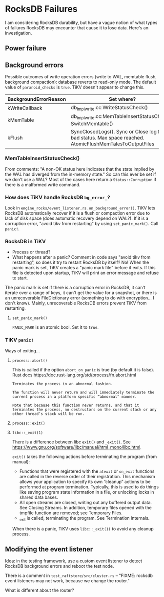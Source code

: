 * RocksDB Failures
I am considering RocksDB durability, but have a vague notion of what types of failures RocksDB may encounter that cause it to lose data. Here's an investigation.

** Power failure

** Background errors
Possible outcomes of write operation errors (write to WAL, memtable flush, background compaction): database reverts to read-only mode. The default value of =paranoid_checks= is =true=. TiKV doesn't appear to change this.

| BackgroundErrorReason | Set where?                                   |
|-----------------------+----------------------------------------------|
| kWriteCallback        | db_impl_write.cc:WriteStatusCheck()          |
| kMemTable             | db_impl_write.cc:MemTableInsertStatusCheck(), SwitchMemtable() |
| kFlush                | SyncClosedLogs(). Sync or Close log file bad status. Max space reached. AtomicFlushMemTalesToOutputFiles |

*** MemTableInsertStatusCheck()
From comments: "A non-OK status here indicates that the state implied by the WAL has diverged from the in-memory state." So can this ever be set if we don't use a WAL? Most of the cases here return a =Status::Corruption= if there is a malformed write command.

*** How does TiKV handle RocksDB =bg_error_=?
Look in =engine_rocks/event_listener.rs=. =on_background_error()=. TiKV lets RocksDB automatically recover if it is a flush or compaction error due to lack of disk space (does automatic recovery depend on WAL?). If it is a corruption error, "avoid tikv from restarting" by using =set_panic_mark()=. Call =panic!=.

*** RocksDB in TiKV
- Process or thread?
- What happens after a panic? Comment in code says "avoid tikv from restarting", so does it try to restart RocksDB by itself? No! When the panic mark is set, TiKV creates a "panic mark file" before it exits. If this file is detected upon startup, TiKV will print an error message and refuse to start.

The panic mark is set if there is a corruption error in RocksDB, it can't iterate over a range of keys, it can't get the value for a snapshot, or there is an unrecoverable FileDictionary error (something to do with encryption... I don't know). Mainly, unrecoverable RocksDB errors prevent TiKV from restarting. 

**** =set_panic_mark()=
=PANIC_MARK= is an atomic bool. Set it to =true=. 

*** TiKV =panic!=
Ways of exiting...
**** =process::abort()=
This is called if the option =abort_on_panic= is true (by default it is false). Rust docs https://doc.rust-lang.org/std/process/fn.abort.html

#+begin_example
Terminates the process in an abnormal fashion.

The function will never return and will immediately terminate the current process in a platform specific “abnormal” manner.

Note that because this function never returns, and that it terminates the process, no destructors on the current stack or any other thread’s stack will be run.
#+end_example

**** =process::exit()=

**** =libc::_exit(1)=
There is a difference between libc =exit()= and =_exit()=. See https://www.gnu.org/software/libc/manual/html_mono/libc.html.

=exit()= takes the following actions before terminating the program (from manual):
- Functions that were registered with the =atexit= or =on_exit= functions are called in the reverse order of their registration. This mechanism allows your application to specify its own “cleanup” actions to be performed at program termination. Typically, this is used to do things like saving program state information in a file, or unlocking locks in shared data bases.
- All open streams are closed, writing out any buffered output data. See Closing Streams. In addition, temporary files opened with the tmpfile function are removed; see Temporary Files.
- _exit is called, terminating the program. See Termination Internals.

When there is a panic, TiKV uses =libc::_exit(1)= to avoid any cleanup process. 

** Modifying the event listener
Idea: in the testing framework, use a custom event listener to detect RocksDB background errors and reboot the test node.

There is a comment in =test_raftstore/src/cluster.rs= -- "FIXME: rocksdb event listeners may not work, because we change the router."

What is different about the router?
